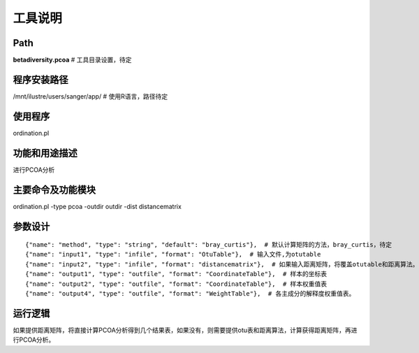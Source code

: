 
工具说明
==========================

Path
-----------

**betadiversity.pcoa**  # 工具目录设置，待定

程序安装路径
-----------------------------------

/mnt/ilustre/users/sanger/app/  # 使用R语言，路径待定

使用程序
-----------------------------------

ordination.pl

功能和用途描述
-----------------------------------

进行PCOA分析

主要命令及功能模块
-----------------------------------

ordination.pl -type pcoa -outdir outdir -dist distancematrix

参数设计
-----------------------------------

::

            {"name": "method", "type": "string", "default": "bray_curtis"},  # 默认计算矩阵的方法，bray_curtis，待定
            {"name": "input1", "type": "infile", "format": "OtuTable"},  # 输入文件,为otutable
            {"name": "input2", "type": "infile", "format": "distancematrix"},  # 如果输入距离矩阵，将覆盖otutable和距离算法。
            {"name": "output1", "type": "outfile", "format": "CoordinateTable"},  # 样本的坐标表
            {"name": "output2", "type": "outfile", "format": "CoordinateTable"},  # 样本权重值表
            {"name": "output4", "type": "outfile", "format": "WeightTable"},  # 各主成分的解释度权重值表。


运行逻辑
-----------------------------------

如果提供距离矩阵，将直接计算PCOA分析得到几个结果表，如果没有，则需要提供otu表和距离算法，计算获得距离矩阵，再进行PCOA分析。





